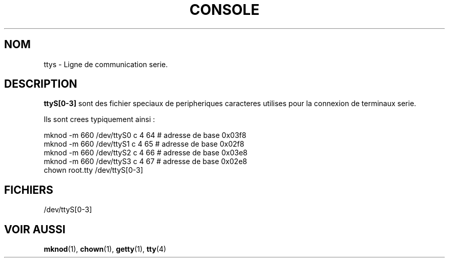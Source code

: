 .\" Copyright (c) 1993 Michael Haardt (u31b3hs@pool.informatik.rwth-aachen.de), Fri Apr  2 11:32:09 MET DST 1993
.\"
.\" This is free documentation; you can redistribute it and/or
.\" modify it under the terms of the GNU General Public License as
.\" published by the Free Software Foundation; either version 2 of
.\" the License, or (at your option) any later version.
.\"
.\" The GNU General Public License's references to "object code"
.\" and "executables" are to be interpreted as the output of any
.\" document formatting or typesetting system, including
.\" intermediate and printed output.
.\"
.\" This manual is distributed in the hope that it will be useful,
.\" but WITHOUT ANY WARRANTY; without even the implied warranty of
.\" MERCHANTABILITY or FITNESS FOR A PARTICULAR PURPOSE.  See the
.\" GNU General Public License for more details.
.\"
.\" You should have received a copy of the GNU General Public
.\" License along with this manual; if not, write to the Free
.\" Software Foundation, Inc., 675 Mass Ave, Cambridge, MA 02139,
.\" USA.
.\"
.\" Modified Sat Jul 24 17:03:24 1993 by Rik Faith (faith@cs.unc.edu)
.\" Traduction 18/10/1996 par Christophe Blaess (ccb@club-internet.fr)
.\"
.TH CONSOLE 4 "18 Octobre 1996" Linux "Manuel du programmeur Linux"
.SH NOM
ttys \- Ligne de communication serie.
.SH DESCRIPTION
\fBttyS[0-3]\fP sont des fichier speciaux de peripheriques caracteres 
utilises pour
la connexion de terminaux serie.
.LP
Ils sont crees typiquement ainsi :
.sp
.nf
mknod -m 660 /dev/ttyS0 c 4 64 # adresse de base 0x03f8
.br
mknod -m 660 /dev/ttyS1 c 4 65 # adresse de base 0x02f8
.br
mknod -m 660 /dev/ttyS2 c 4 66 # adresse de base 0x03e8
.br
mknod -m 660 /dev/ttyS3 c 4 67 # adresse de base 0x02e8
.br
chown root.tty /dev/ttyS[0-3]
.fi
.sp
.RE
.SH FICHIERS
/dev/ttyS[0-3]
.SH "VOIR AUSSI"
.BR mknod "(1), " chown "(1), " getty "(1), " tty (4)
